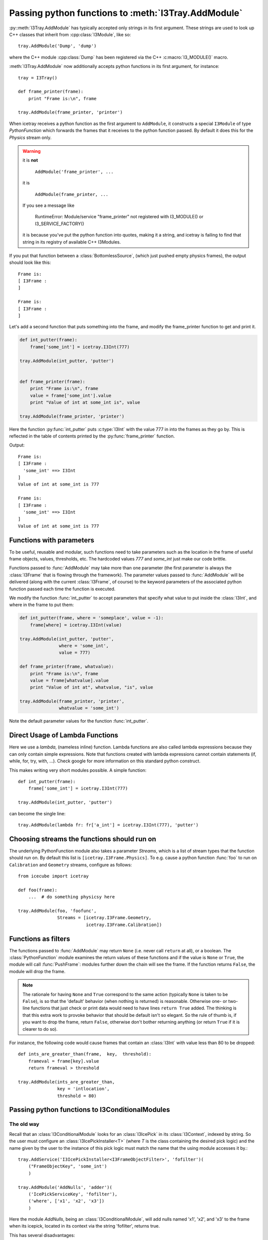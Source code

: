 .. _pyfunction_as_module:

Passing python functions to :meth:`I3Tray.AddModule`
====================================================

:py::meth:`I3Tray.AddModule` has typically accepted only strings in
its first argument.  These strings are used to look up C++ classes
that inherit from :cpp:class:`I3Module`, like so::

  tray.AddModule('Dump', 'dump')

where the C++ module :cpp:class:`Dump` has been registered via the C++
:c:macro:`I3_MODULE()` macro.

:meth:`I3Tray.AddModule` now additionally accepts python functions in
its first argument, for instance::

  tray = I3Tray()

  def frame_printer(frame):
      print "Frame is:\n", frame

  tray.AddModule(frame_printer, 'printer')

When icetray receives a python function as the first argument to
``AddModule``, it constructs a special ``I3Module`` of type
*PythonFunction* which forwards the frames that it receives to the
python function passed.  By default it does this for the *Physics*
stream only.

.. warning::
   
   it is **not** 

      ``AddModule('frame_printer', ...``

   it is 	

      ``AddModule(frame_printer, ...``

   If you see a message like

      RuntimeError: Module/service "frame_printer" not registered with I3_MODULE() or I3_SERVICE_FACTORY()
   
   it is because you've put the python function into quotes, making it a string, and 
   icetray is failing to find that string in its registry of available C++ I3Modules.


If you put that function between a :class:`BottomlessSource`, (which
just pushed empty physics frames), the output should look like this::

  Frame is:
  [ I3Frame :
  ]

  Frame is:
  [ I3Frame :
  ]

Let's add a second function that puts something into the frame, and modify 
the frame_printer function to get and print it.

.. code-block:: python

   def int_putter(frame):
       frame['some_int'] = icetray.I3Int(777)

   tray.AddModule(int_putter, 'putter')


   def frame_printer(frame):
       print "Frame is:\n", frame
       value = frame['some_int'].value
       print "Value of int at some_int is", value

   tray.AddModule(frame_printer, 'printer')

Here the function :py:func:`int_putter` puts :c:type:`I3Int` with
the value 777 in into the frames as they go by.  This is reflected in
the table of contents printed by the :py:func:`frame_printer` function.

Output::

  Frame is:
  [ I3Frame :
    'some_int' ==> I3Int
  ]
  Value of int at some_int is 777

  Frame is:
  [ I3Frame :
    'some_int' ==> I3Int
  ]
  Value of int at some_int is 777

Functions with parameters
-------------------------

To be useful, reusable and modular, such functions need to take
parameters such as the location in the frame of useful frame objects,
values, thresholds, etc.  The hardcoded values *777* and *some_int*
just make our code brittle.

Functions passed to :func:`AddModule` may take more than one parameter
(the first parameter is always the :class:`I3Frame` that is flowing
through the framework).  The parameter values passed to
:func:`AddModule` will be delivered (along with the current
:class:`I3Frame`, of course) to the keyword parameters of the
associated python function passed each time the function is executed.

We modify the function :func:`int_putter` to accept parameters that
specify what value to put inside the :class:`I3Int`, and where in the 
frame to put them:

.. code-block:: python

   def int_putter(frame, where = 'someplace', value = -1):
       frame[where] = icetray.I3Int(value)

   tray.AddModule(int_putter, 'putter',
		  where = 'some_int',
		  value = 777)

   def frame_printer(frame, whatvalue):
       print "Frame is:\n", frame
       value = frame[whatvalue].value
       print "Value of int at", whatvalue, "is", value

   tray.AddModule(frame_printer, 'printer',
		  whatvalue = 'some_int')

Note the default parameter values for the function :func:`int_putter`.

Direct Usage of Lambda Functions
--------------------------------

Here we use a *lambda*, (nameless inline) function. Lambda functions
are also called lambda expressions because they can only contain simple
expressions. Note that functions created with lambda expressions cannot 
contain statements (if, while, for, try, with, ...). Check google for
more information on this standard python construct.

This makes writing very short modules possible. A simple function::

   def int_putter(frame):
       frame['some_int'] = icetray.I3Int(777)

   tray.AddModule(int_putter, 'putter')

can become the single line::

   tray.AddModule(lambda fr: fr['a_int'] = icetray.I3Int(777), 'putter')


Choosing streams the functions should run on 
--------------------------------------------

The underlying PythonFunction module also takes a parameter *Streams*,
which is a list of stream types that the function should run on.  By
default this list is ``[icetray.I3Frame.Physics]``.  To e.g. cause a
python function :func:`foo` to run on ``Calibration`` and ``Geometry``
streams, configure as follows::

   from icecube import icetray
	 
   def foo(frame):
       ...  # do something physicsy here

   tray.AddModule(foo, 'foofunc',
                  Streams = [icetray.I3Frame.Geometry,
                             icetray.I3Frame.Calibration])


Functions as filters
--------------------

The functions passed to :func:`AddModule` may return ``None``
(i.e. never call ``return`` at all), or a boolean.  The
:class:`PythonFunction` module examines the return values of these
functions and if the value is ``None`` or ``True``, the module will
call :func:`PushFrame`: modules further down the chain will see the
frame.  If the function returns ``False``, the module will drop the
frame.

.. note::

   The rationale for having ``None`` and ``True`` correspond to the
   same action (typically ``None`` is taken to be ``False``), is so
   that the 'default' behavior (when nothing is returned) is
   reasonable.  Otherwise one- or two-line functions that just check
   or print data would need to have lines ``return True`` added.  The
   thinking is that this extra work to provoke behavior that should be
   default isn't so elegant.  So the rule of thumb is, if you want to
   drop the frame, return ``False``, otherwise don't bother returning
   anything (or return ``True`` if it is clearer to do so).

For instance, the following code would cause frames that contain
an :class:`I3Int` with value less than 80 to be dropped::

   def ints_are_greater_than(frame,  key,  threshold):
       frameval = frame[key].value
       return frameval > threshold

   tray.AddModule(ints_are_greater_than,
                  key = 'intlocation',
                  threshold = 80)


.. _conditionalmodulefns:

Passing python functions to I3ConditionalModules
------------------------------------------------

The old way
^^^^^^^^^^^

Recall that an :class:`I3ConditionalModule` looks for an
:class:`I3IcePick` in its :class:`I3Context`, indexed by string.  So
the user must configure an :class:`I3IcePickInstaller<T>` (where *T*
is the class containing the desired pick logic) and the name given by
the user to the instance of this pick logic must match the name that
the using module accesses it by.::

  tray.AddService('I3IcePickInstaller<I3FrameObjectFilter>', 'fofilter')(
      ("FrameObjectKey", 'some_int')
      )

  tray.AddModule('AddNulls', 'adder')(
      ('IcePickServiceKey', 'fofilter'),
      ('where', ['x1', 'x2', 'x3'])
      )
    
Here the module *AddNulls*, being an :class:`I3ConditionalModule`,
will add nulls named 'x1', 'x2', and 'x3' to the frame when its
icepick, located in its context via the string 'fofilter', returns
true.  

This has several disadvantages:

* The logic that triggers the *AddNulls* module is separated from
  the configuration of the module itself
* There is the possibility for name collisions in the various
  :class:`I3Contexts`.  

If the condition is complicated, for instance the disjunction of two
other conditions, the syntax gets yet more verbose.

The new way
^^^^^^^^^^^

As of icetray v3, one can pass a python function to the parameter **If**
of I3ConditionalModules.  Identical to the above is the following::

  tray.AddModule('AddNulls', 'adder',
                 Where = ['x1', 'x2', 'x3'],
                 If    = lambda frame: 'some_int' in frame)

Another example:  run the reconstruction *LineFit* if the :class:`I3Int` at 
'where' is greater than 80::

   def ints_are_greater_than_80(frame):
       frameval = frame['where'].value         
       return frameval > 80

   tray.AddModule('LineFit', 'linefit',
                  HitSeries = 'WhereTheIntIs',
                  If = ints_are_greater_than_80)

Note that in this case the key in the frame and the value '80' are
hardcoded inside the python function we pass.  Not so good: we want to
reuse the functions we wrote in previous sections.  To do so we use a
small python forwarding function::

    def fwd(fn, **kwargs):
        def wrap(frame):
            return fn(frame, **kwargs)
        return wrap

Which captures the values of parameters passed to it and passes them on to the 
function ``fn``.  You would use this like this::

   def ints_are_greater_than(frame,  key,  value):
       frameval = frame[key].value
       return frameval > value

   tray.AddModule('LineFit', 'linefit',
                  If = fwd(ints_are_greater_than,
                           key = 'WhereTheIntIs',
                           value = 80))   

A forwarding function is necessary here, but not when passing a
python function directly to :func:`AddModule`.  This asymmetry is
unfortunate but presently unavoidable.

Functions as I3ConditionalModules
---------------------------------

Python functions now support the :class:`I3ConditionalModule` argument syntax,
with optional arguments **IcePickServiceKey** or **If**.  Use them exactly as
described above, or for another example, like this::

   def int_putter(frame):
       frame['other_int'] = icetray.I3Int(frame['some_int']*10)
   
   tray.AddModule(int_putter, 'putter',
                  If = lambda frame: 'some_int' in frame)

Source code organization
------------------------

You may want to store your useful functions in their own file, say my_utils.py::

   #
   #   my_utils.py
   #
   #   My useful stuff
   #    

   def ints_are_greater_than(frame,  key,  value):
       frameval = frame[key].value
       return frameval > value

Which should be located somewhere along your PYTHONPATH or in the current working 
directory.  To use them from your python scripts simply::

    #!/usr/bin/env python

    from my_utils import ints_are_greater_than
    from I3Tray import *

    tray = I3Tray()

    ...

    tray.AddModule(ints_are_greater_than, 'igt',
                   key = 'where',
                   value = 30)


